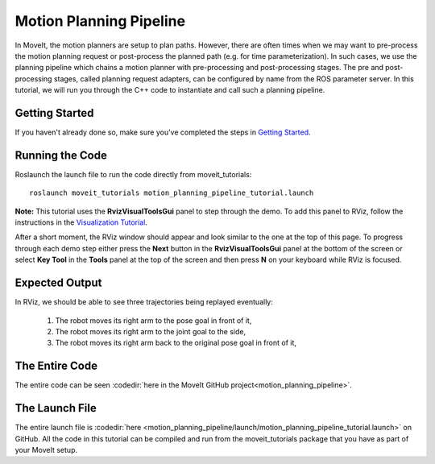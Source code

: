 Motion Planning Pipeline
==================================

In MoveIt, the motion planners are setup to plan paths. However, there are often
times when we may want to pre-process the motion planning request or post-process
the planned path (e.g. for time parameterization). In such cases, we use
the planning pipeline which chains a motion planner with pre-processing and post-processing
stages. The pre and post-processing stages, called planning request adapters, can
be configured by name from the ROS parameter server. In this tutorial, we will
run you through the C++ code to instantiate and call such a planning pipeline.

Getting Started
---------------
If you haven't already done so, make sure you've completed the steps in `Getting Started <../getting_started/getting_started.html>`_.

Running the Code
----------------
Roslaunch the launch file to run the code directly from moveit_tutorials: ::

 roslaunch moveit_tutorials motion_planning_pipeline_tutorial.launch

**Note:** This tutorial uses the **RvizVisualToolsGui** panel to step through the demo. To add this panel to RViz, follow the instructions in the `Visualization Tutorial <../quickstart_in_rviz/quickstart_in_rviz_tutorial.html#rviz-visual-tools>`_.

After a short moment, the RViz window should appear and look similar to the one at the top of this page. To progress through each demo step either press the **Next** button in the **RvizVisualToolsGui** panel at the bottom of the screen or select **Key Tool** in the **Tools** panel at the top of the screen and then press **N** on your keyboard while RViz is focused.

Expected Output
---------------
In RViz, we should be able to see three trajectories being replayed eventually:

 1. The robot moves its right arm to the pose goal in front of it,
 2. The robot moves its right arm to the joint goal to the side,
 3. The robot moves its right arm back to the original pose goal in front of it,

The Entire Code
---------------
The entire code can be seen :codedir:`here in the MoveIt GitHub project<motion_planning_pipeline>`.

.. tutorial-formatter:: ./src/motion_planning_pipeline_tutorial.cpp

The Launch File
---------------
The entire launch file is :codedir:`here <motion_planning_pipeline/launch/motion_planning_pipeline_tutorial.launch>` on GitHub. All the code in this tutorial can be compiled and run from the moveit_tutorials package that you have as part of your MoveIt setup.
